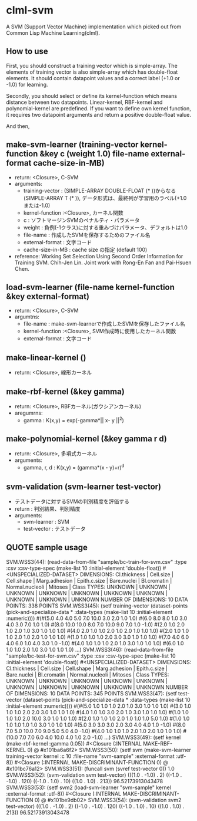 * clml-svm
  A SVM (Support Vector Machine) implementation which picked out from Common Lisp Machine Learning(clml).
  
** How to use
   First, you should construct a training vector which is simple-array.
   The elements of training vector is also simple-array which has double-float elements.
   It should contain datapoint values and a correct label (+1.0 or -1.0) for learning.

   Secondly, you should select or define its kernel-function which means distance between two datapoints.
   Linear-kernel, RBF-kernel and polynomial-kernel are predefined.
   If you want to define own kernel function, it requires two datapoint arguments and return a positive double-float value.

   And then, 
   

** make-svm-learner (training-vector kernel-function &key c (weight 1.0) file-name external-format cache-size-in-MB)
- return: <Closure>, C-SVM
- arguments:
 - training-vector : (SIMPLE-ARRAY DOUBLE-FLOAT (* ))からなる(SIMPLE-ARRAY T (* )),
                      データ形式は、最終列が学習用のラベル(+1.0または-1.0)
 - kernel-function :<Closure>, カーネル関数
 - c : ソフトマージンSVMのペナルティ・パラメータ
 - weight : 負例(-1クラス)に対する重みづけパラメータ、デフォルトは1.0
 - file-name : 作成したSVMを保存するためのファイル名
 - external-format : 文字コード
 - cache-size-in-MB : cache size の指定 (default 100)
- reference: Working Set Selection Using Second Order Information for Training SVM.
            Chih-Jen Lin.
            Joint work with Rong-En Fan and Pai-Hsuen Chen.
** load-svm-learner (file-name kernel-function &key external-format)
- return: <Closure>, C-SVM
- argumtns:
 - file-name : make-svm-learnerで作成したSVMを保存したファイル名
 - kernel-function :<Closure>, SVM作成時に使用したカーネル関数
 - external-format : 文字コード
** make-linear-kernel ()
- return: <Closure>, 線形カーネル
** make-rbf-kernel (&key gamma)
- return: <Closure>, RBFカーネル(ガウシアンカーネル)
- aregumrns:
 - gamma : K(x,y) = exp(-gamma*|| x- y ||^2)
** make-polynomial-kernel (&key gamma r d)
- return: <Closure>, 多項式カーネル
- arguments:
 - gamma, r, d : K(x,y) = (gamma*(x・y)+r)^d
** svm-validation (svm-learner test-vector)
- テストデータに対するSVMの判別精度を評価する
- return : 判別結果、判別精度
- arguments:
 - svm-learner : SVM
 - test-vector : テストデータ
** QUOTE sample usage
SVM.WSS3(44): (read-data-from-file "sample/bc-train-for-svm.csv"
						 :type :csv
						 :csv-type-spec (make-list 10 :initial-element 'double-float))
 #<UNSPECIALIZED-DATASET>
DIMENSIONS: Cl.thickness | Cell.size | Cell.shape | Marg.adhesion | Epith.c.size | Bare.nuclei | Bl.cromatin | Normal.nucleoli | Mitoses | Class
TYPES:      UNKNOWN | UNKNOWN | UNKNOWN | UNKNOWN | UNKNOWN | UNKNOWN | UNKNOWN | UNKNOWN | UNKNOWN | UNKNOWN
NUMBER OF DIMENSIONS: 10
DATA POINTS: 338 POINTS
SVM.WSS3(45): (setf training-vector (dataset-points (pick-and-specialize-data * :data-types (make-list 10 :initial-element :numeric))))
 #(#(5.0 4.0 4.0 5.0 7.0 10.0 3.0 2.0 1.0 1.0) #(6.0 8.0 8.0 1.0 3.0 4.0 3.0 7.0 1.0 1.0) #(8.0 10.0 10.0 8.0 7.0 10.0 9.0 7.0 1.0 -1.0)
  #(2.0 1.0 2.0 1.0 2.0 1.0 3.0 1.0 1.0 1.0) #(4.0 2.0 1.0 1.0 2.0 1.0 2.0 1.0 1.0 1.0) #(2.0 1.0 1.0 1.0 2.0 1.0 2.0 1.0 1.0 1.0)
  #(1.0 1.0 1.0 1.0 2.0 3.0 3.0 1.0 1.0 1.0) #(7.0 4.0 6.0 4.0 6.0 1.0 4.0 3.0 1.0 -1.0) #(4.0 1.0 1.0 1.0 2.0 1.0 3.0 1.0 1.0 1.0)
  #(6.0 1.0 1.0 1.0 2.0 1.0 3.0 1.0 1.0 1.0) ...)
SVM.WSS3(46): (read-data-from-file "sample/bc-test-for-svm.csv"
						 :type :csv
						 :csv-type-spec (make-list 10 :initial-element 'double-float))
 #<UNSPECIALIZED-DATASET>
DIMENSIONS: Cl.thickness | Cell.size | Cell.shape | Marg.adhesion | Epith.c.size | Bare.nuclei | Bl.cromatin | Normal.nucleoli | Mitoses | Class
TYPES:      UNKNOWN | UNKNOWN | UNKNOWN | UNKNOWN | UNKNOWN | UNKNOWN | UNKNOWN | UNKNOWN | UNKNOWN | UNKNOWN
NUMBER OF DIMENSIONS: 10
DATA POINTS: 345 POINTS
SVM.WSS3(47): (setf test-vector (dataset-points (pick-and-specialize-data * :data-types (make-list 10 :initial-element :numeric))))
 #(#(5.0 1.0 1.0 1.0 2.0 1.0 3.0 1.0 1.0 1.0) #(3.0 1.0 1.0 1.0 2.0 2.0 3.0 1.0 1.0 1.0) #(4.0 1.0 1.0 3.0 2.0 1.0 3.0 1.0 1.0 1.0)
  #(1.0 1.0 1.0 1.0 2.0 10.0 3.0 1.0 1.0 1.0) #(2.0 1.0 1.0 1.0 2.0 1.0 1.0 1.0 5.0 1.0) #(1.0 1.0 1.0 1.0 1.0 1.0 3.0 1.0 1.0 1.0)
  #(5.0 3.0 3.0 3.0 2.0 3.0 4.0 4.0 1.0 -1.0) #(8.0 7.0 5.0 10.0 7.0 9.0 5.0 5.0 4.0 -1.0) #(4.0 1.0 1.0 1.0 2.0 1.0 2.0 1.0 1.0 1.0)
  #(10.0 7.0 7.0 6.0 4.0 10.0 4.0 1.0 2.0 -1.0) ...)
SVM.WSS3(49): (setf kernel (make-rbf-kernel :gamma 0.05))
 #<Closure (:INTERNAL MAKE-RBF-KERNEL 0) @ #x101ba6a6f2>
SVM.WSS3(50): (setf svm (make-svm-learner training-vector kernel :c 10 :file-name "svm-sample" :external-format :utf-8))
 #<Closure (:INTERNAL MAKE-DISCRIMINANT-FUNCTION 0) @ #x101bc76a12>
SVM.WSS3(51): (funcall svm (svref test-vector 0))
1.0
SVM.WSS3(52): (svm-validation svm test-vector)
(((1.0 . -1.0) . 2) ((-1.0 . -1.0) . 120) ((-1.0 . 1.0) . 10) ((1.0 . 1.0) . 213))
96.52173913043478
SVM.WSS3(53): (setf svm2 (load-svm-learner "svm-sample" kernel :external-format :utf-8))
 #<Closure (:INTERNAL MAKE-DISCRIMINANT-FUNCTION 0) @ #x101be9db02>
SVM.WSS3(54): (svm-validation svm2 test-vector)
(((1.0 . -1.0) . 2) ((-1.0 . -1.0) . 120) ((-1.0 . 1.0) . 10) ((1.0 . 1.0) . 213))
96.52173913043478
